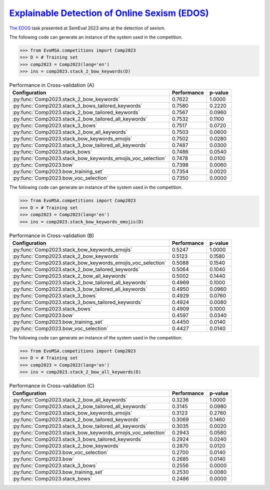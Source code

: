 .. _edos:

`Explainable Detection of Online Sexism (EDOS) <https://aclanthology.org/2023.semeval-1.305/>`_
^^^^^^^^^^^^^^^^^^^^^^^^^^^^^^^^^^^^^^^^^^^^^^^^^^^^^^^^^^^^^^^^^^^^^^^^^^^^^^^^^^^^^^^^^^^^^^^^^^^

`The EDOS <https://aclanthology.org/2023.semeval-1.305/>`_ task presented at SemEval 2023 aims at the detection of sexism. 

The following code can generate an instance of the system used in the competition.

.. code-block:: python

  >>> from EvoMSA.competitions import Comp2023
  >>> D = # Training set
  >>> comp2023 = Comp2023(lang='en')
  >>> ins = comp2023.stack_2_bow_keywords(D)


.. list-table:: Performance in Cross-validation (A)
    :header-rows: 1

    * - Configuration
      - Performance
      - p-value
    * - :py:func:`Comp2023.stack_2_bow_keywords`
      - 0.7622
      - 1.0000
    * - :py:func:`Comp2023.stack_3_bows_tailored_keywords`
      - 0.7580
      - 0.2220
    * - :py:func:`Comp2023.stack_2_bow_tailored_keywords`
      - 0.7567
      - 0.0960
    * - :py:func:`Comp2023.stack_2_bow_tailored_all_keywords`
      - 0.7532
      - 0.1100
    * - :py:func:`Comp2023.stack_3_bows`
      - 0.7517
      - 0.0720
    * - :py:func:`Comp2023.stack_2_bow_all_keywords`
      - 0.7503
      - 0.0600
    * - :py:func:`Comp2023.stack_bow_keywords_emojis`
      - 0.7502
      - 0.0280
    * - :py:func:`Comp2023.stack_3_bow_tailored_all_keywords`
      - 0.7487
      - 0.0300
    * - :py:func:`Comp2023.stack_bows`
      - 0.7486
      - 0.0540
    * - :py:func:`Comp2023.stack_bow_keywords_emojis_voc_selection`
      - 0.7478
      - 0.0100
    * - :py:func:`Comp2023.bow`
      - 0.7398
      - 0.0060
    * - :py:func:`Comp2023.bow_training_set`
      - 0.7354
      - 0.0020
    * - :py:func:`Comp2023.bow_voc_selection`
      - 0.7350
      - 0.0000


The following code can generate an instance of the system used in the competition.

.. code-block:: python

  >>> from EvoMSA.competitions import Comp2023
  >>> D = # Training set
  >>> comp2023 = Comp2023(lang='en')
  >>> ins = comp2023.stack_bow_keywords_emojis(D)


.. list-table:: Performance in Cross-validation (B)
    :header-rows: 1

    * - Configuration
      - Performance
      - p-value
    * - :py:func:`Comp2023.stack_bow_keywords_emojis`
      - 0.5247
      - 1.0000
    * - :py:func:`Comp2023.stack_2_bow_keywords`
      - 0.5123
      - 0.1580
    * - :py:func:`Comp2023.stack_bow_keywords_emojis_voc_selection`
      - 0.5088
      - 0.1540
    * - :py:func:`Comp2023.stack_2_bow_tailored_keywords`
      - 0.5064
      - 0.1040
    * - :py:func:`Comp2023.stack_2_bow_all_keywords`
      - 0.5002
      - 0.1440
    * - :py:func:`Comp2023.stack_2_bow_tailored_all_keywords`
      - 0.4969
      - 0.1000
    * - :py:func:`Comp2023.stack_3_bow_tailored_all_keywords`
      - 0.4950
      - 0.0960
    * - :py:func:`Comp2023.stack_3_bows`
      - 0.4929
      - 0.0760
    * - :py:func:`Comp2023.stack_3_bows_tailored_keywords`
      - 0.4924
      - 0.0080
    * - :py:func:`Comp2023.stack_bows`
      - 0.4909
      - 0.1000
    * - :py:func:`Comp2023.bow`
      - 0.4597
      - 0.0340
    * - :py:func:`Comp2023.bow_training_set`
      - 0.4450
      - 0.0140
    * - :py:func:`Comp2023.bow_voc_selection`
      - 0.4427
      - 0.0140


The following code can generate an instance of the system used in the competition.

.. code-block:: python

  >>> from EvoMSA.competitions import Comp2023
  >>> D = # Training set
  >>> comp2023 = Comp2023(lang='en')
  >>> ins = comp2023.stack_2_bow_all_keywords(D)


.. list-table:: Performance in Cross-validation (C)
    :header-rows: 1

    * - Configuration
      - Performance
      - p-value
    * - :py:func:`Comp2023.stack_2_bow_all_keywords`
      - 0.3236
      - 1.0000
    * - :py:func:`Comp2023.stack_2_bow_tailored_all_keywords`
      - 0.3145
      - 0.0980
    * - :py:func:`Comp2023.stack_bow_keywords_emojis`
      - 0.3123
      - 0.2760
    * - :py:func:`Comp2023.stack_2_bow_tailored_keywords`
      - 0.3069
      - 0.1460
    * - :py:func:`Comp2023.stack_3_bow_tailored_all_keywords`
      - 0.3035
      - 0.0020
    * - :py:func:`Comp2023.stack_bow_keywords_emojis_voc_selection`
      - 0.2943
      - 0.0580
    * - :py:func:`Comp2023.stack_3_bows_tailored_keywords`
      - 0.2924
      - 0.0240
    * - :py:func:`Comp2023.stack_2_bow_keywords`
      - 0.2870
      - 0.0120
    * - :py:func:`Comp2023.bow_voc_selection`
      - 0.2700
      - 0.0140
    * - :py:func:`Comp2023.bow`
      - 0.2685
      - 0.0140
    * - :py:func:`Comp2023.stack_3_bows`
      - 0.2556
      - 0.0000
    * - :py:func:`Comp2023.bow_training_set`
      - 0.2530
      - 0.0080
    * - :py:func:`Comp2023.stack_bows`
      - 0.2486
      - 0.0000



